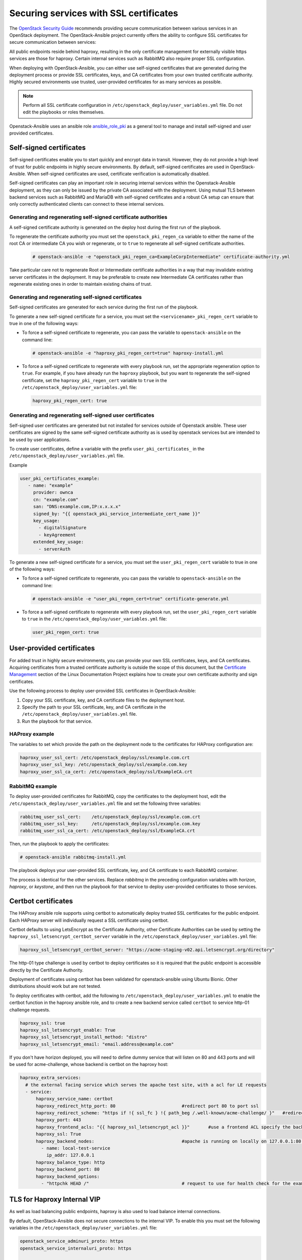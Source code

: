 Securing services with SSL certificates
=======================================

The `OpenStack Security Guide`_ recommends providing secure communication
between various services in an OpenStack deployment. The OpenStack-Ansible
project currently offers the ability to configure SSL certificates for secure
communication between services:

.. _OpenStack Security Guide: https://docs.openstack.org/security-guide/secure-communication.html

All public endpoints reside behind haproxy, resulting in the only certificate
management for externally visible https services are those for haproxy.
Certain internal services such as RabbitMQ also require proper SSL configuration.

When deploying with OpenStack-Ansible, you can either use self-signed
certificates that are generated during the deployment process or provide
SSL certificates, keys, and CA certificates from your own trusted
certificate authority. Highly secured environments use trusted,
user-provided certificates for as many services as possible.

.. note::

   Perform all SSL certificate configuration in
   ``/etc/openstack_deploy/user_variables.yml`` file. Do not edit the playbooks
   or roles themselves.

Openstack-Ansible uses an ansible role `ansible_role_pki`_ as a general tool to
manage and install self-signed and user provided certificates.

.. _ansible_role_pki: https://opendev.org/openstack/ansible-role-pki

Self-signed certificates
~~~~~~~~~~~~~~~~~~~~~~~~

Self-signed certificates enable you to start quickly and encrypt data in
transit. However, they do not provide a high level of trust for public
endpoints in highly secure environments. By default, self-signed certificates
are used in OpenStack-Ansible. When self-signed certificates are used,
certificate verification is automatically disabled.

Self-signed certificates can play an important role in securing internal
services within the Openstack-Ansible deployment, as they can only be issued
by the private CA associated with the deployment. Using mutual TLS between
backend services such as RabbitMQ and MariaDB with self-signed certificates
and a robust CA setup can ensure that only correctly authenticated clients
can connect to these internal services.

Generating and regenerating self-signed certificate authorities
---------------------------------------------------------------

A self-signed certificate authority is generated on the deploy host
during the first run of the playbook.

To regenerate the certificate authority you must set the
``openstack_pki_regen_ca`` variable to either the name of the root CA
or intermediate CA you wish or regenerate, or to ``true`` to regenerate
all self-signed certificate authorities.

  .. code-block:: shell-session

     # openstack-ansible -e "openstack_pki_regen_ca=ExampleCorpIntermediate" certificate-authority.yml

Take particular care not to regenerate Root or Intermediate certificate
authorities in a way that may invalidate existing server certificates in the
deployment. It may be preferable to create new Intermediate CA certificates
rather than regenerate existing ones in order to maintain existing chains of
trust.

Generating and regenerating self-signed certificates
----------------------------------------------------

Self-signed certificates are generated for each service during the first
run of the playbook.

To generate a new self-signed certificate for a service, you must set
the ``<servicename>_pki_regen_cert`` variable to true in one of the
following ways:

* To force a self-signed certificate to regenerate, you can pass the variable
  to ``openstack-ansible`` on the command line:

  .. code-block:: shell-session

     # openstack-ansible -e "haproxy_pki_regen_cert=true" haproxy-install.yml

* To force a self-signed certificate to regenerate with every playbook run,
  set the appropriate regeneration option to ``true``.  For example, if
  you have already run the ``haproxy`` playbook, but you want to regenerate
  the self-signed certificate, set the ``haproxy_pki_regen_cert``
  variable to ``true`` in the ``/etc/openstack_deploy/user_variables.yml``
  file:

  .. code-block:: yaml

     haproxy_pki_regen_cert: true

Generating and regenerating self-signed user certificates
---------------------------------------------------------

Self-signed user certificates are generated but not installed for services
outside of Openstack ansible. These user certificates are signed by the same
self-signed certificate authority as is used by openstack services
but are intended to be used by user applications.

To create user certificates, define a variable with the prefix
``user_pki_certificates_`` in the ``/etc/openstack_deploy/user_variables.yml``
file.

Example

.. code-block:: yaml

   user_pki_certificates_example:
      - name: "example"
        provider: ownca
        cn: "example.com"
        san: "DNS:example.com,IP:x.x.x.x"
        signed_by: "{{ openstack_pki_service_intermediate_cert_name }}"
        key_usage:
          - digitalSignature
          - keyAgreement
        extended_key_usage:
          - serverAuth

To generate a new self-signed certificate for a service, you must set
the ``user_pki_regen_cert`` variable to true in one of the
following ways:

* To force a self-signed certificate to regenerate, you can pass the variable
  to ``openstack-ansible`` on the command line:

  .. code-block:: shell-session

     # openstack-ansible -e "user_pki_regen_cert=true" certificate-generate.yml

* To force a self-signed certificate to regenerate with every playbook run,
  set the ``user_pki_regen_cert`` variable to ``true`` in the
  ``/etc/openstack_deploy/user_variables.yml`` file:

  .. code-block:: yaml

     user_pki_regen_cert: true


User-provided certificates
~~~~~~~~~~~~~~~~~~~~~~~~~~

For added trust in highly secure environments, you can provide your own SSL
certificates, keys, and CA certificates. Acquiring certificates from a
trusted certificate authority is outside the scope of this document, but the
`Certificate Management`_  section of the Linux Documentation Project explains
how to create your own certificate authority and sign certificates.

.. _Certificate Management: http://www.tldp.org/HOWTO/SSL-Certificates-HOWTO/c118.html

Use the following process to deploy user-provided SSL certificates in
OpenStack-Ansible:

#. Copy your SSL certificate, key, and CA certificate files to the deployment
   host.
#. Specify the path to your SSL certificate, key, and CA certificate in
   the ``/etc/openstack_deploy/user_variables.yml`` file.
#. Run the playbook for that service.

HAProxy example
---------------

The variables to set which provide the path on the deployment
node to the certificates for HAProxy configuration are:

.. code-block:: yaml

   haproxy_user_ssl_cert: /etc/openstack_deploy/ssl/example.com.crt
   haproxy_user_ssl_key: /etc/openstack_deploy/ssl/example.com.key
   haproxy_user_ssl_ca_cert: /etc/openstack_deploy/ssl/ExampleCA.crt

RabbitMQ example
----------------

To deploy user-provided certificates for RabbitMQ,
copy the certificates to the deployment host, edit
the ``/etc/openstack_deploy/user_variables.yml`` file and set the following
three variables:

.. code-block:: yaml

    rabbitmq_user_ssl_cert:    /etc/openstack_deploy/ssl/example.com.crt
    rabbitmq_user_ssl_key:     /etc/openstack_deploy/ssl/example.com.key
    rabbitmq_user_ssl_ca_cert: /etc/openstack_deploy/ssl/ExampleCA.crt

Then, run the playbook to apply the certificates:

.. code-block:: shell-session

    # openstack-ansible rabbitmq-install.yml

The playbook deploys your user-provided SSL certificate, key, and CA
certificate to each RabbitMQ container.

The process is identical for the other services. Replace `rabbitmq` in
the preceding configuration variables with `horizon`, `haproxy`, or `keystone`,
and then run the playbook for that service to deploy user-provided certificates
to those services.

Certbot certificates
~~~~~~~~~~~~~~~~~~~~

The HAProxy ansible role supports using certbot to automatically deploy
trusted SSL certificates for the public endpoint. Each HAProxy server will
individually request a SSL certificate using certbot.

Certbot defaults to using LetsEncrypt as the Certificate Authority, other
Certificate Authorities can be used by setting the
``haproxy_ssl_letsencrypt_certbot_server`` variable in the
``/etc/openstack_deploy/user_variables.yml`` file:

.. code-block:: yaml

   haproxy_ssl_letsencrypt_certbot_server: "https://acme-staging-v02.api.letsencrypt.org/directory"

The http-01 type challenge is used by certbot to deploy certificates so
it is required that the public endpoint is accessible directly by the
Certificate Authority.

Deployment of certificates using certbot has been validated for
openstack-ansible using Ubuntu Bionic. Other distributions should work
but are not tested.

To deploy certificates with certbot, add the following to
``/etc/openstack_deploy/user_variables.yml`` to enable the
certbot function in the haproxy ansible role, and to
create a new backend service called ``certbot`` to service
http-01 challenge requests.

.. code-block:: shell-session

    haproxy_ssl: true
    haproxy_ssl_letsencrypt_enable: True
    haproxy_ssl_letsencrypt_install_method: "distro"
    haproxy_ssl_letsencrypt_email: "email.address@example.com"


If you don't have horizon deployed, you will need to define dummy service that
will listen on 80 and 443 ports and will be used for acme-challenge, whose
backend is certbot on the haproxy host:

.. code-block:: shell-session

  haproxy_extra_services:
    # the external facing service which serves the apache test site, with a acl for LE requests
    - service:
        haproxy_service_name: certbot
        haproxy_redirect_http_port: 80                         #redirect port 80 to port ssl
        haproxy_redirect_scheme: "https if !{ ssl_fc } !{ path_beg /.well-known/acme-challenge/ }"   #redirect all non-ssl traffic to ssl except acme-challenge
        haproxy_port: 443
        haproxy_frontend_acls: "{{ haproxy_ssl_letsencrypt_acl }}"       #use a frontend ACL specify the backend to use for acme-challenge
        haproxy_ssl: True
        haproxy_backend_nodes:                                 #apache is running on locally on 127.0.0.1:80 serving a dummy site
          - name: local-test-service
            ip_addr: 127.0.0.1
        haproxy_balance_type: http
        haproxy_backend_port: 80
        haproxy_backend_options:
          - "httpchk HEAD /"                                   # request to use for health check for the example service

TLS for Haproxy Internal VIP
~~~~~~~~~~~~~~~~~~~~~~~~~~~~

As well as load balancing public endpoints, haproxy is also used to load balance
internal connections.

By default, OpenStack-Ansible does not secure connections to the internal VIP.
To enable this you must set the following variables in the
``/etc/openstack_deploy/user_variables.yml`` file:

.. code-block:: yaml

   openstack_service_adminuri_proto: https
   openstack_service_internaluri_proto: https

   haproxy_ssl_all_vips: true

Run all playbooks to configure haproxy and openstack services.

When enabled haproxy will use the same TLS certificate on all interfaces
(internal and external). It is not currently possible in OpenStack-Ansible to
use different self-signed or user-provided TLS certificates on different haproxy
interfaces.

The only way to use a different TLS certificates on the internal and external
VIP is to use certbot.

Enabling TLS on the internal VIP for existing deployments will cause some
downtime, this is because haproxy only listens on a single well known port for
each OpenStack service and OpenStack services are configured to use http or
https. This means once haproxy is updated to only accept HTTPS connections, the
OpenStack services will stop working until they are updated to use HTTPS.

For this reason it is recommended that TLS for haproxy internal VIP on existing
deployments is deployed at the same time as enabling TLS for Haproxy backends,
as this may also cause downtime. For new deployments this should be enabled from
the start.

TLS for Haproxy Backends
~~~~~~~~~~~~~~~~~~~~~~~~

Securing the internal communications from haproxy to backend services is
currently work in progress.

TLS for Live Migrations
~~~~~~~~~~~~~~~~~~~~~~~

Live migration of VM's using SSH is deprecated and the `OpenStack Nova Docs`_
recommends using the more secure native TLS method supported by QEMU. The
default live migration method used by OpenStack-Ansible has been updated to
use TLS migrations.

.. _OpenStack Nova Docs: https://docs.openstack.org/nova/latest/admin/secure-live-migration-with-qemu-native-tls.html

QEMU-native TLS requires all compute hosts to accept TCP connections on
port 16514 and port range 49152 to 49261.

It is not possible to have a mixed estate of some compute nodes using SSH and
some using TLS for live migrations, as this would prevent live migrations
between the compute nodes.

There are no issues enabling TLS live migration during an OpenStack upgrade, as
long as you do not need to live migrate instances during the upgrade. If you
you need to live migrate instances during an upgrade, enable TLS live migrations
before or after the upgrade.

To force the use of SSH instead of TLS for live migrations you must set the
``nova_libvirtd_listen_tls`` variable to ``0`` in the
``/etc/openstack_deploy/user_variables.yml`` file:

.. code-block:: yaml

   nova_libvirtd_listen_tls: 0

TLS for VNC
~~~~~~~~~~~

When using VNC for console access there are 3 connections to secure, client to
haproxy, haproxy to noVNC Proxy and noVNC Proxy to Compute nodes. The `OpenStack
Nova Docs for remote console access`_ cover console security in much more
detail.

.. _OpenStack Nova Docs for remote console access: https://docs.openstack.org/nova/latest/admin/remote-console-access.html#vnc-proxy-security

In OpenStack-Ansible TLS to haproxy is configured in haproxy, TLS to noVNC is
not currently enabled and TLS to Compute nodes is enabled by default.

To help with the transition from unencrypted VNC to VeNCrypt,
initially noVNC proxy auth scheme allows for both encrypted and
unencrypted sessions using the variable `nova_vencrypt_auth_scheme`. This will
be restricted to VeNCrypt only in future versions of OpenStack-Ansible.

.. code-block:: yaml

   nova_vencrypt_auth_scheme: "vencrypt,none"

To not encrypt data from noVNC proxy to Compute nodes you must set the
``nova_qemu_vnc_tls`` variable to ``0`` in the
``/etc/openstack_deploy/user_variables.yml`` file:

.. code-block:: yaml

   nova_qemu_vnc_tls: 0
